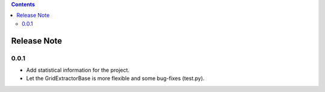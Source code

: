 .. |ss| raw:: html

    <strike>

.. |se| raw:: html

    </strike>

.. contents::

==================
Release Note
==================

0.0.1
=========

- Add statistical information for the project.
- Let the GridExtractorBase is more flexible and some bug-fixes (test.py).
